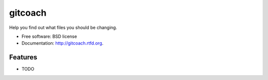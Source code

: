 ===============================
gitcoach
===============================

.. image:: https://badge.fury.io/py/gitcoach.png
    :target: http://badge.fury.io/py/gitcoach
    
.. image:: https://travis-ci.org/tarmstrong/gitcoach.png?branch=master
        :target: https://travis-ci.org/tarmstrong/gitcoach

.. image:: https://pypip.in/d/gitcoach/badge.png
        :target: https://crate.io/packages/gitcoach?version=latest


Help you find out what files you should be changing.

* Free software: BSD license
* Documentation: http://gitcoach.rtfd.org.

Features
--------

* TODO